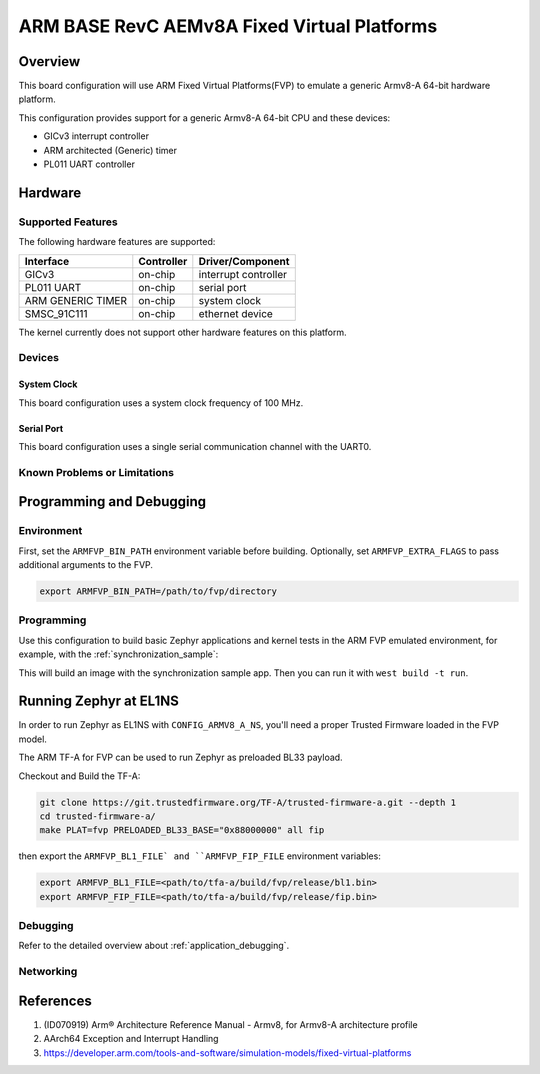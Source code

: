 .. _fvp_base_revc_2xaemv8a:

ARM BASE RevC AEMv8A Fixed Virtual Platforms
############################################

Overview
********

This board configuration will use ARM Fixed Virtual Platforms(FVP) to emulate
a generic Armv8-A 64-bit hardware platform.

This configuration provides support for a generic Armv8-A 64-bit CPU and
these devices:

* GICv3 interrupt controller
* ARM architected (Generic) timer
* PL011 UART controller

Hardware
********

Supported Features
==================

The following hardware features are supported:

+-----------------------+------------+----------------------+
| Interface             | Controller | Driver/Component     |
+=======================+============+======================+
| GICv3                 | on-chip    | interrupt controller |
+-----------------------+------------+----------------------+
| PL011 UART            | on-chip    | serial port          |
+-----------------------+------------+----------------------+
| ARM GENERIC TIMER     | on-chip    | system clock         |
+-----------------------+------------+----------------------+
| SMSC_91C111           | on-chip    | ethernet device      |
+-----------------------+------------+----------------------+

The kernel currently does not support other hardware features on this platform.

Devices
========

System Clock
------------

This board configuration uses a system clock frequency of 100 MHz.

Serial Port
-----------

This board configuration uses a single serial communication channel with the
UART0.

Known Problems or Limitations
==============================

Programming and Debugging
*************************

Environment
===========

First, set the ``ARMFVP_BIN_PATH`` environment variable before building.
Optionally, set ``ARMFVP_EXTRA_FLAGS`` to pass additional arguments to the FVP.

.. code-block:: bash

   export ARMFVP_BIN_PATH=/path/to/fvp/directory

Programming
===========

Use this configuration to build basic Zephyr applications and kernel tests in the
ARM FVP emulated environment, for example, with the :ref:`synchronization_sample`:

.. zephyr-app-commands::
   :zephyr-app: samples/synchronization
   :host-os: unix
   :board: fvp_base_revc_2xaemv8a
   :goals: build

This will build an image with the synchronization sample app.
Then you can run it with ``west build -t run``.

Running Zephyr at EL1NS
***********************

In order to run Zephyr as EL1NS with ``CONFIG_ARMV8_A_NS``, you'll need a proper
Trusted Firmware loaded in the FVP model.

The ARM TF-A for FVP can be used to run Zephyr as preloaded BL33 payload.

Checkout and Build the TF-A:

.. code-block:: console

   git clone https://git.trustedfirmware.org/TF-A/trusted-firmware-a.git --depth 1
   cd trusted-firmware-a/
   make PLAT=fvp PRELOADED_BL33_BASE="0x88000000" all fip

then export the ``ARMFVP_BL1_FILE` and ``ARMFVP_FIP_FILE`` environment variables:

.. code-block:: console

   export ARMFVP_BL1_FILE=<path/to/tfa-a/build/fvp/release/bl1.bin>
   export ARMFVP_FIP_FILE=<path/to/tfa-a/build/fvp/release/fip.bin>

Debugging
=========

Refer to the detailed overview about :ref:`application_debugging`.

Networking
==========

References
**********

1. (ID070919) Arm® Architecture Reference Manual - Armv8, for Armv8-A architecture profile
2. AArch64 Exception and Interrupt Handling
3. https://developer.arm.com/tools-and-software/simulation-models/fixed-virtual-platforms
